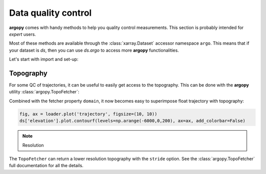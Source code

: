 .. _data_qc:


Data quality control
====================

**argopy** comes with handy methods to help you quality control measurements. This section is probably intended for `expert` users.

Most of these methods are available through the :class:`xarray.Dataset` accessor namespace ``argo``. This means that if your dataset is `ds`, then you can use `ds.argo` to access more **argopy** functionalities.

Let's start with import and set-up:

.. ipython:: python
    :okwarning:

    from argopy import DataFetcher as ArgoDataFetcher

Topography
----------

For some QC of trajectories, it can be useful to easily get access to the topography. This can be done with the **argopy** utility :class:`argopy.TopoFetcher`:

.. ipython:: python
    :okwarning:

    from argopy import TopoFetcher
    box = [-65, -55, 10, 20]
    ds = TopoFetcher(box, cache=True).to_xarray()

.. image:: _static/topography_sample.png


Combined with the fetcher property ``domain``, it now becomes easy to superimpose float trajectory with topography:

.. ipython:: python
    :okwarning:

    loader = ArgoDataFetcher().float(2901623)
    ds = TopoFetcher(loader.domain[0:4], cache=True).to_xarray()

.. code-block:: python

    fig, ax = loader.plot('trajectory', figsize=(10, 10))
    ds['elevation'].plot.contourf(levels=np.arange(-6000,0,200), ax=ax, add_colorbar=False)

.. image:: _static/trajectory_topography_sample.png


.. note:: Resolution

The ``TopoFetcher`` can return a lower resolution topography with the ``stride`` option. See the :class:`argopy.TopoFetcher` full documentation for all the details.
